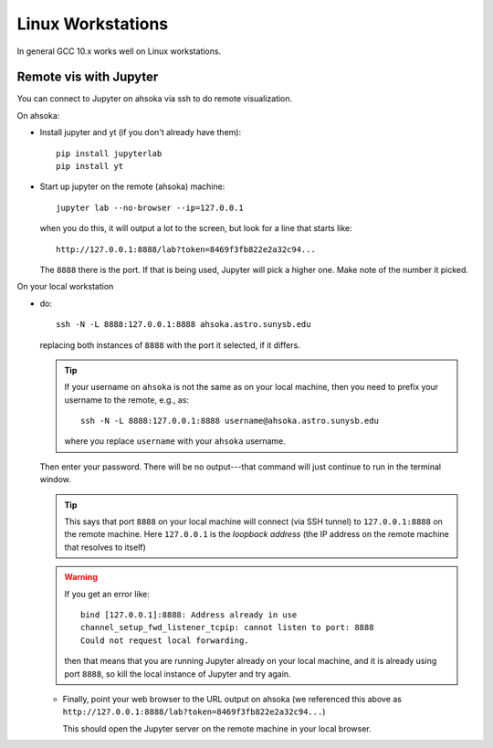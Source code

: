 
******************
Linux Workstations
******************

In general GCC 10.x works well on Linux workstations.



Remote vis with Jupyter
=======================

You can connect to Jupyter on ahsoka via ssh to do remote visualization.

On ahsoka:

* Install jupyter and yt (if you don't already have them)::

    pip install jupyterlab
    pip install yt

* Start up jupyter on the remote (ahsoka) machine::

    jupyter lab --no-browser --ip=127.0.0.1

  when you do this, it will output a lot to the screen, but
  look for a line that starts like::

    http://127.0.0.1:8888/lab?token=8469f3fb822e2a32c94...

  The ``8888`` there is the port.  If that is being used, Jupyter
  will pick a higher one.  Make note of the number it picked.

On your local workstation

* do::

    ssh -N -L 8888:127.0.0.1:8888 ahsoka.astro.sunysb.edu

  replacing both instances of ``8888`` with the port it selected, if
  it differs.

  .. tip::

     If your username on ``ahsoka`` is not the same as on your
     local machine, then you need to prefix your username to
     the remote, e.g., as::

       ssh -N -L 8888:127.0.0.1:8888 username@ahsoka.astro.sunysb.edu

     where you replace ``username`` with your ``ahsoka`` username.

  Then enter your password.  There will be no output---that command
  will just continue to run in the terminal window.

  .. tip::

     This says that port ``8888`` on your local machine will connect (via
     SSH tunnel) to ``127.0.0.1:8888`` on the remote machine.  Here
     ``127.0.0.1`` is the *loopback address* (the IP address on the
     remote machine that resolves to itself)

  .. warning::

     If you get an error like::

       bind [127.0.0.1]:8888: Address already in use
       channel_setup_fwd_listener_tcpip: cannot listen to port: 8888
       Could not request local forwarding.

     then that means that you are running Jupyter already on your local
     machine, and it is already using port ``8888``, so kill the local
     instance of Jupyter and try again.

  * Finally, point your web browser to the URL
    output on ahsoka (we referenced this above as ``http://127.0.0.1:8888/lab?token=8469f3fb822e2a32c94...``)

    This should open the Jupyter server on the remote machine in your
    local browser.

